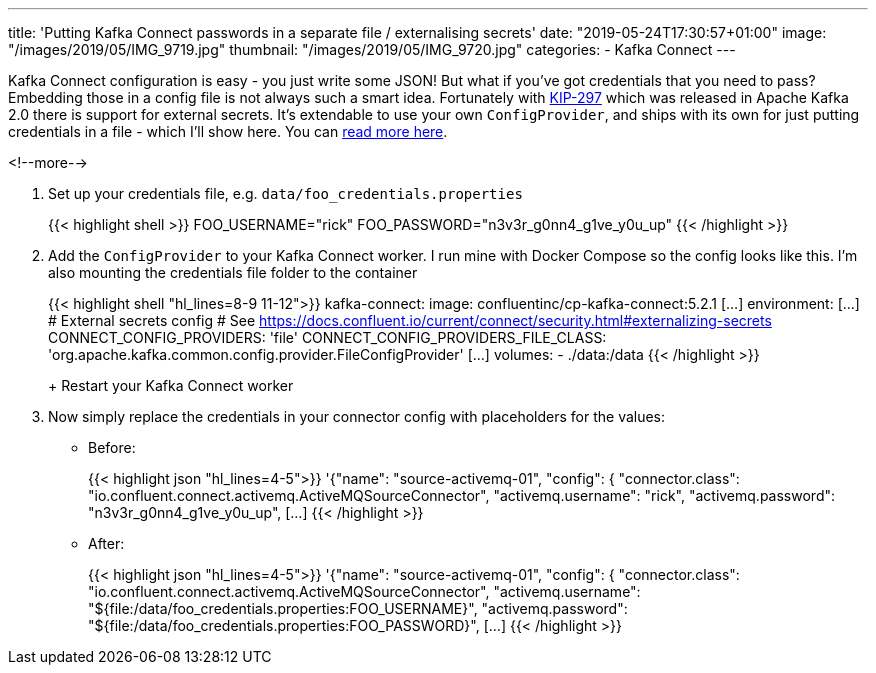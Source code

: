 ---
title: 'Putting Kafka Connect passwords in a separate file / externalising secrets'
date: "2019-05-24T17:30:57+01:00"
image: "/images/2019/05/IMG_9719.jpg"
thumbnail: "/images/2019/05/IMG_9720.jpg"
categories:
- Kafka Connect
---

Kafka Connect configuration is easy - you just write some JSON! But what if you've got credentials that you need to pass? Embedding those in a config file is not always such a smart idea. Fortunately with https://cwiki.apache.org/confluence/display/KAFKA/KIP-297%3A+Externalizing+Secrets+for+Connect+Configurations[KIP-297] which was released in Apache Kafka 2.0 there is support for external secrets. It's extendable to use your own `ConfigProvider`, and ships with its own for just putting credentials in a file - which I'll show here. You can https://docs.confluent.io/current/connect/security.html#externalizing-secrets[read more here].

<!--more-->


1. Set up your credentials file, e.g. `data/foo_credentials.properties`
+
{{< highlight shell >}}
FOO_USERNAME="rick"
FOO_PASSWORD="n3v3r_g0nn4_g1ve_y0u_up"
{{< /highlight >}}

2. Add the `ConfigProvider` to your Kafka Connect worker. I run mine with Docker Compose so the config looks like this. I'm also mounting the credentials file folder to the container
+
{{< highlight shell "hl_lines=8-9 11-12">}}
  kafka-connect:
    image: confluentinc/cp-kafka-connect:5.2.1
    […]
    environment:
    […]
      # External secrets config
      # See https://docs.confluent.io/current/connect/security.html#externalizing-secrets
      CONNECT_CONFIG_PROVIDERS: 'file'
      CONNECT_CONFIG_PROVIDERS_FILE_CLASS: 'org.apache.kafka.common.config.provider.FileConfigProvider'
    […]
  volumes:
    - ./data:/data
{{< /highlight >}}
+
Restart your Kafka Connect worker

3. Now simply replace the credentials in your connector config with placeholders for the values: 
+
* Before:
+
{{< highlight json "hl_lines=4-5">}}
'{"name": "source-activemq-01",
  "config": {
    "connector.class": "io.confluent.connect.activemq.ActiveMQSourceConnector",
    "activemq.username": "rick",
    "activemq.password": "n3v3r_g0nn4_g1ve_y0u_up",
    […]
{{< /highlight >}}
+
* After: 
+
{{< highlight json "hl_lines=4-5">}}
'{"name": "source-activemq-01",
  "config": {
    "connector.class": "io.confluent.connect.activemq.ActiveMQSourceConnector",
    "activemq.username": "${file:/data/foo_credentials.properties:FOO_USERNAME}",
    "activemq.password": "${file:/data/foo_credentials.properties:FOO_PASSWORD}",
    […]
{{< /highlight >}}

